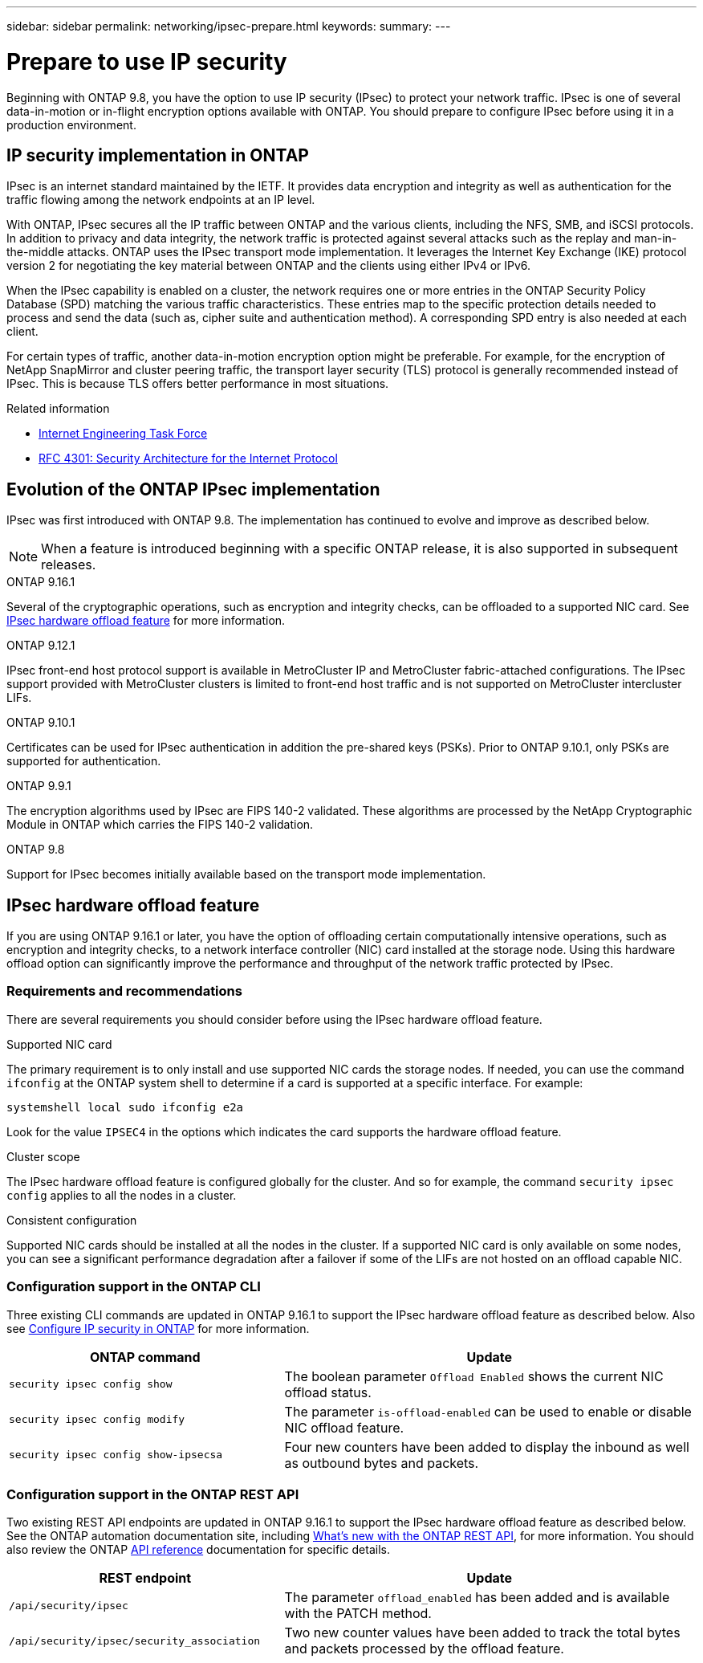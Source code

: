 ---
sidebar: sidebar
permalink: networking/ipsec-prepare.html
keywords: 
summary: 
---

= Prepare to use IP security
:hardbreaks:
:nofooter:
:icons: font
:linkattrs:
:imagesdir: ./media/

[.lead]
Beginning with ONTAP 9.8, you have the option to use IP security (IPsec) to protect your network traffic. IPsec is one of several data-in-motion or in-flight encryption options available with ONTAP. You should prepare to configure IPsec before using it in a production environment.

== IP security implementation in ONTAP

IPsec is an internet standard maintained by the IETF. It provides data encryption and integrity as well as authentication for the traffic flowing among the network endpoints at an IP level.

With ONTAP, IPsec secures all the IP traffic between ONTAP and the various clients, including the NFS, SMB, and iSCSI protocols. In addition to privacy and data integrity, the network traffic is protected against several attacks such as the replay and man-in-the-middle attacks. ONTAP uses the IPsec transport mode implementation. It leverages the Internet Key Exchange (IKE) protocol version 2 for negotiating the key material between ONTAP and the clients using either IPv4 or IPv6.

When the IPsec capability is enabled on a cluster, the network requires one or more entries in the ONTAP Security Policy Database (SPD) matching the various traffic characteristics. These entries map to the specific protection details needed to process and send the data (such as, cipher suite and authentication method). A corresponding SPD entry is also needed at each client.

For certain types of traffic, another data-in-motion encryption option might be preferable. For example, for the encryption of NetApp SnapMirror and cluster peering traffic, the transport layer security (TLS) protocol is generally recommended instead of IPsec. This is because TLS offers better performance in most situations.

.Related information

* https://www.ietf.org/[Internet Engineering Task Force^]
* https://www.rfc-editor.org/info/rfc4301[RFC 4301: Security Architecture for the Internet Protocol^]

== Evolution of the ONTAP IPsec implementation

IPsec was first introduced with ONTAP 9.8. The implementation has continued to evolve and improve as described below.

[NOTE]
When a feature is introduced beginning with a specific ONTAP release, it is also supported in subsequent releases.

.ONTAP 9.16.1
Several of the cryptographic operations, such as encryption and integrity checks, can be offloaded to a supported NIC card. See <<IPsec hardware offload feature>> for more information.

.ONTAP 9.12.1
IPsec front-end host protocol support is available in MetroCluster IP and MetroCluster fabric-attached configurations. The IPsec support provided with MetroCluster clusters is limited to front-end host traffic and is not supported on MetroCluster intercluster LIFs.

.ONTAP 9.10.1
Certificates can be used for IPsec authentication in addition the pre-shared keys (PSKs). Prior to ONTAP 9.10.1, only PSKs are supported for authentication.

.ONTAP 9.9.1
The encryption algorithms used by IPsec are FIPS 140-2 validated. These algorithms are processed by the NetApp Cryptographic Module in ONTAP which carries the FIPS 140-2 validation.

.ONTAP 9.8
Support for IPsec becomes initially available based on the transport mode implementation.

== IPsec hardware offload feature

If you are using ONTAP 9.16.1 or later, you have the option of offloading certain computationally intensive operations, such as encryption and integrity checks, to a network interface controller (NIC) card installed at the storage node. Using this hardware offload option can significantly improve the performance and throughput of the network traffic protected by IPsec.

=== Requirements and recommendations

There are several requirements you should consider before using the IPsec hardware offload feature.

.Supported NIC card
The primary requirement is to only install and use supported NIC cards the storage nodes. If needed, you can use the command `ifconfig` at the ONTAP system shell to determine if a card is supported at a specific interface. For example:

`systemshell local sudo ifconfig e2a`

Look for the value `IPSEC4` in the options which indicates the card supports the hardware offload feature.

.Cluster scope
The IPsec hardware offload feature is configured globally for the cluster. And so for example, the command `security ipsec config` applies to all the nodes in a cluster.

.Consistent configuration
Supported NIC cards should be installed at all the nodes in the cluster. If a supported NIC card is only available on some nodes, you can see a significant performance degradation after a failover if some of the LIFs are not hosted on an offload capable NIC.

=== Configuration support in the ONTAP CLI

Three existing CLI commands are updated in ONTAP 9.16.1 to support the IPsec hardware offload feature as described below. Also see link:../networking/ipsec_prepare.html[Configure IP security in ONTAP] for more information.

[cols="40,60"*,options="header"]
|===
|ONTAP command
|Update
|`security ipsec config show`
|The boolean parameter `Offload Enabled` shows the current NIC offload status.
|`security ipsec config modify`
|The parameter `is-offload-enabled` can be used to enable or disable NIC offload feature.
|`security ipsec config show-ipsecsa`
|Four new counters have been added to display the inbound as well as outbound bytes and packets.
|===

=== Configuration support in the ONTAP REST API

Two existing REST API endpoints are updated in ONTAP 9.16.1 to support the IPsec hardware offload feature as described below. See the ONTAP automation documentation site, including https://docs.netapp.com/us-en/ontap-automation/whats-new.html[What's new with the ONTAP REST API^], for more information. You should also review the ONTAP https://docs.netapp.com/us-en/ontap-automation/reference/api_reference.html[API reference^] documentation for specific details.

[cols="40,60"*,options="header"]
|===
|REST endpoint
|Update
|`/api/security/ipsec`
|The parameter `offload_enabled` has been added and is available with the PATCH method.
|`/api/security/ipsec/security_association`
|Two new counter values have been added to track the total bytes and packets processed by the offload feature.
|===
